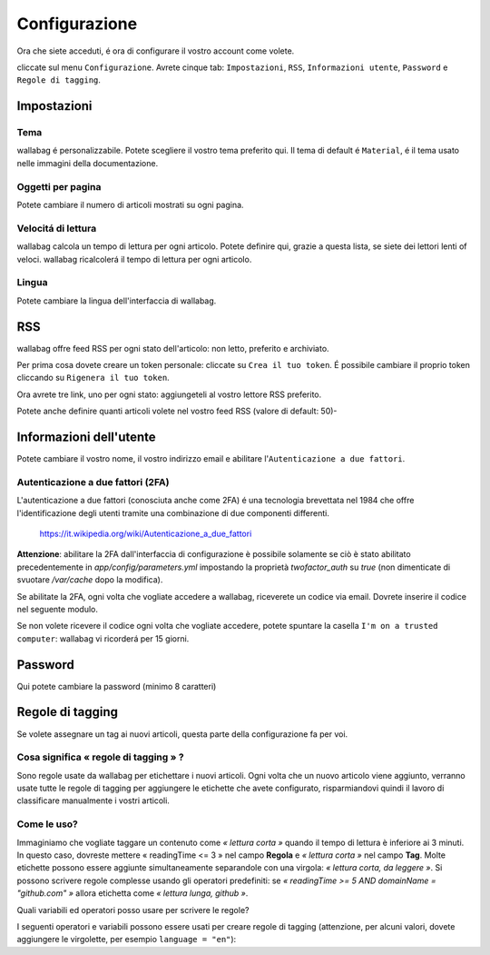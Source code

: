 Configurazione
==============

Ora che siete acceduti, é ora di configurare il vostro account come volete.

cliccate sul menu ``Configurazione``. Avrete cinque tab: ``Impostazioni``, ``RSS``, ``Informazioni utente``, ``Password`` e ``Regole di tagging``.

Impostazioni
------------

Tema
~~~~

wallabag é personalizzabile. Potete scegliere il vostro tema preferito qui. Il tema di default é ``Material``, é il tema usato nelle immagini della documentazione.

Oggetti per pagina
~~~~~~~~~~~~~~~~~~

Potete cambiare il numero di articoli mostrati su ogni pagina.

Velocitá di lettura
~~~~~~~~~~~~~~~~~~~

wallabag calcola un tempo di lettura per ogni articolo. Potete definire qui, grazie a questa lista, se siete dei lettori lenti of veloci. wallabag ricalcolerá il tempo di lettura per ogni articolo.

Lingua
~~~~~~

Potete cambiare la lingua dell'interfaccia di wallabag.

RSS
---

wallabag offre feed RSS per ogni stato dell'articolo: non letto, preferito e archiviato.

Per prima cosa dovete creare un token personale: cliccate su ``Crea il tuo token``. É possibile cambiare il proprio token cliccando su ``Rigenera il tuo token``.

Ora avrete tre link, uno per ogni stato: aggiungeteli al vostro lettore RSS preferito.

Potete anche definire quanti articoli volete nel vostro feed RSS (valore di default: 50)-

Informazioni dell'utente
------------------------

Potete cambiare il vostro nome, il vostro indirizzo email e abilitare l'``Autenticazione a due fattori``.

Autenticazione a due fattori (2FA)
~~~~~~~~~~~~~~~~~~~~~~~~~~~~~~~~~~

L'autenticazione a due fattori (conosciuta anche come 2FA) é una tecnologia brevettata nel 1984 che offre l'identificazione degli utenti tramite una combinazione di due componenti differenti.

    https://it.wikipedia.org/wiki/Autenticazione_a_due_fattori

**Attenzione**: abilitare la 2FA dall'interfaccia di configurazione è possibile solamente se ciò è stato abilitato precedentemente in `app/config/parameters.yml` impostando la proprietà *twofactor_auth* su `true` (non dimenticate di svuotare `/var/cache` dopo la modifica).

Se abilitate la 2FA, ogni volta che vogliate accedere a wallabag, riceverete un codice via email. Dovrete inserire il codice nel seguente modulo.

.. image:: ../../img/user/2FA_form.png
    :alt: Two factor authentication
    :align: center

Se non volete ricevere il codice ogni volta che vogliate accedere, potete spuntare la casella ``I'm on a trusted computer``: wallabag vi ricorderá per 15 giorni.

Password
--------

Qui potete cambiare la password (minimo 8 caratteri)

Regole di tagging
-----------------

Se volete assegnare un tag ai nuovi articoli, questa parte della configurazione fa per voi.

Cosa significa « regole di tagging » ?
~~~~~~~~~~~~~~~~~~~~~~~~~~~~~~~~~~~~~~

Sono regole usate da wallabag per etichettare i nuovi articoli. Ogni volta che un nuovo articolo viene aggiunto, verranno usate tutte le regole di tagging per aggiungere le etichette che avete configurato, risparmiandovi quindi il lavoro di classificare manualmente i vostri articoli.

Come le uso?
~~~~~~~~~~~~

Immaginiamo che vogliate taggare un contenuto come *« lettura corta »* quando il tempo di lettura è inferiore ai 3 minuti. In questo caso, dovreste mettere « readingTime <= 3 » nel campo **Regola**
e *« lettura corta »* nel campo **Tag**. Molte etichette possono essere aggiunte simultaneamente separandole con una virgola: *« lettura corta, da leggere »*. 
Si possono scrivere regole complesse usando gli operatori predefiniti:
se *« readingTime >= 5 AND domainName = "github.com" »* allora etichetta come *« lettura lunga, github »*.

Quali variabili ed operatori posso usare per scrivere le regole?

I seguenti operatori e variabili possono essere usati per creare regole di tagging (attenzione, per alcuni valori, dovete aggiungere le virgolette, per esempio ``language = "en"``):

===========  ==============================================  ========= ===========
Variabile    Significato                                     Operatore Significato
-----------  ----------------------------------------------  --------- -----------
title        Titolo dell'articolo                            <=        Minore di…
url          URL dell'articolo                               <         Strettamente minore di…
isArchived   Se l'articolo é archiviato o no                 =>        Maggiore di…
isStarred    Se l'articolo é preferito o no                  >         Strettamente maggiore di…
content      Il contenuto dell'articolo                      =         Uguale a…
language     La lingua dell'aritcolo                         !=        Diverso da…
mimetype     The entry's mime-type                           OR        Una regola o l'altra
readingTime  Il tempo di lettura dell'articolo stimato       AND       Una regola e l'altra
domainName   Il nome del dominio dell'articolo               matches   Vede se un soggetto corrisponde alla ricerca (indipendentemente dal maiuscolo o minuscolo). Esempio: titolo corrisponde a "football"
===========  ==============================================  ========  ==========



